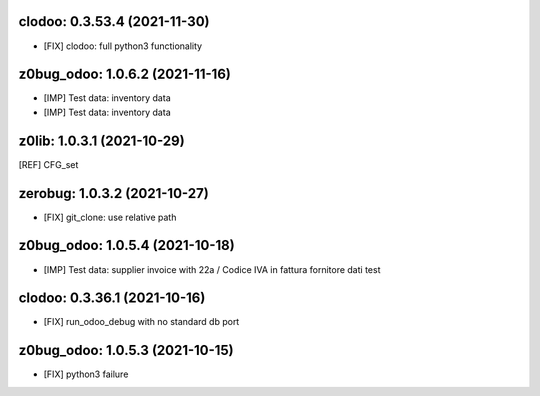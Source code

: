 clodoo: 0.3.53.4 (2021-11-30)
~~~~~~~~~~~~~~~~~~~~~~~~~~~~~

* [FIX] clodoo: full python3 functionality


z0bug_odoo: 1.0.6.2 (2021-11-16)
~~~~~~~~~~~~~~~~~~~~~~~~~~~~~~~~

* [IMP] Test data: inventory data
* [IMP] Test data: inventory data


z0lib: 1.0.3.1 (2021-10-29)
~~~~~~~~~~~~~~~~~~~~~~~~~~~~

[REF] CFG_set


zerobug: 1.0.3.2 (2021-10-27)
~~~~~~~~~~~~~~~~~~~~~~~~~~~~~

* [FIX] git_clone: use relative path


z0bug_odoo: 1.0.5.4 (2021-10-18)
~~~~~~~~~~~~~~~~~~~~~~~~~~~~~~~~

* [IMP] Test data: supplier invoice with 22a / Codice IVA in fattura fornitore dati test


clodoo: 0.3.36.1 (2021-10-16)
~~~~~~~~~~~~~~~~~~~~~~~~~~~~~

* [FIX] run_odoo_debug with no standard db port



z0bug_odoo: 1.0.5.3 (2021-10-15)
~~~~~~~~~~~~~~~~~~~~~~~~~~~~~~~~

* [FIX] python3 failure



